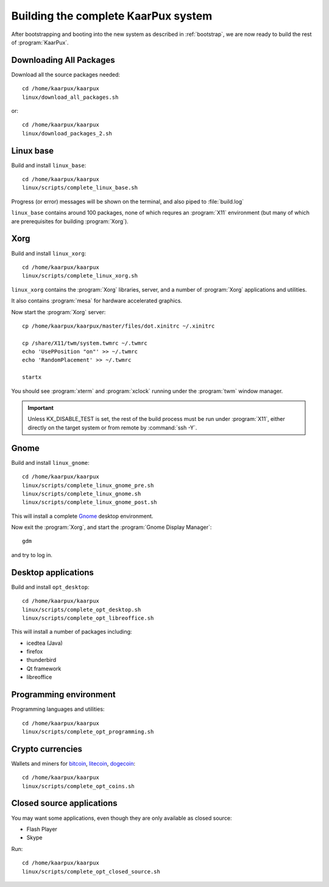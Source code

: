 .. 
   KaarPux: http://kaarpux.kaarposoft.dk
   Copyright (C) 2015: Henrik Kaare Poulsen
   License: http://kaarpux.kaarposoft.dk/license.html

.. _complete:


====================================
Building the complete KaarPux system
====================================

After bootstrapping and booting into the new system
as described in :ref:`bootstrap`,
we are now ready to build the rest of :program:`KaarPux`.


Downloading All Packages
########################

Download all the source packages needed::

	cd /home/kaarpux/kaarpux
	linux/download_all_packages.sh

or::

	cd /home/kaarpux/kaarpux
	linux/download_packages_2.sh


Linux base
##########

Build and install ``linux_base``::

	cd /home/kaarpux/kaarpux
	linux/scripts/complete_linux_base.sh

Progress (or error) messages will be shown on the terminal,
and also piped to :file:`build.log`

``linux_base`` contains around 100 packages,
none of which requres an :program:`X11` environment
(but many of which are prerequisites for building :program:`Xorg`).


Xorg
####

Build and install ``linux_xorg``::

	cd /home/kaarpux/kaarpux
	linux/scripts/complete_linux_xorg.sh

``linux_xorg`` contains the :program:`Xorg`
libraries, server, and a number of :program:`Xorg` applications and utilities.

It also contains :program:`mesa` for hardware accelerated graphics.

Now start the :program:`Xorg` server::

	cp /home/kaarpux/kaarpux/master/files/dot.xinitrc ~/.xinitrc

	cp /share/X11/twm/system.twmrc ~/.twmrc
	echo 'UsePPosition "on"' >> ~/.twmrc
	echo 'RandomPlacement' >> ~/.twmrc

	startx

You should see :program:`xterm` and :program:`xclock`
running under the :program:`twm` window manager.

.. important:: Unless KX_DISABLE_TEST is set,
   the rest of the build process must be run under :program:`X11`,
   either directly on the target system or from remote by :command:`ssh -Y`.


Gnome
#####

Build and install ``linux_gnome``::

	cd /home/kaarpux/kaarpux
	linux/scripts/complete_linux_gnome_pre.sh
	linux/scripts/complete_linux_gnome.sh
	linux/scripts/complete_linux_gnome_post.sh

This will install a complete `Gnome <http://www.gnome.org/gnome-3/>`_
desktop environment.

Now exit the :program:`Xorg`,
and start the :program:`Gnome Display Manager`::

	gdm

and try to log in.


Desktop applications
####################

Build and install ``opt_desktop``::

	cd /home/kaarpux/kaarpux
	linux/scripts/complete_opt_desktop.sh
	linux/scripts/complete_opt_libreoffice.sh

This will install a number of packages including:

- icedtea (Java)
- firefox
- thunderbird
- Qt framework
- libreoffice


Programming environment
#######################

Programming languages and utilities::

	cd /home/kaarpux/kaarpux
	linux/scripts/complete_opt_programming.sh


Crypto currencies
#################

Wallets and miners for
`bitcoin <https://bitcoin.org>`_,
`litecoin <https://litecoin.org/>`_,
`dogecoin <http://dogecoin.com/>`_::

	cd /home/kaarpux/kaarpux
	linux/scripts/complete_opt_coins.sh


Closed source applications
##########################

You may want some applications, even though they are only
available as closed source:

- Flash Player
- Skype

Run::

	cd /home/kaarpux/kaarpux
	linux/scripts/complete_opt_closed_source.sh
